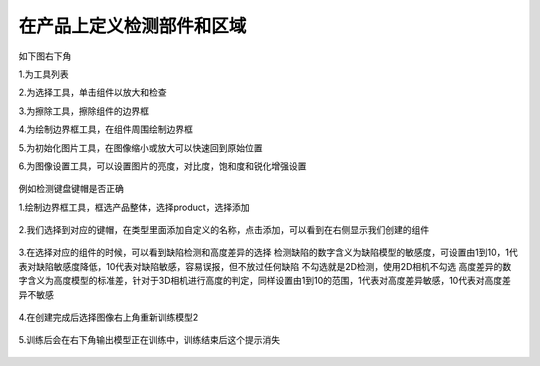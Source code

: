 在产品上定义检测部件和区域
=======================================

如下图右下角

1.为工具列表

2.为选择工具，单击组件以放大和检查

3.为擦除工具，擦除组件的边界框

4.为绘制边界框工具，在组件周围绘制边界框

5.为初始化图片工具，在图像缩小或放大可以快速回到原始位置

6.为图像设置工具，可以设置图片的亮度，对比度，饱和度和锐化增强设置

    .. image:: ./images/30.png
      :scale: 50%


例如检测键盘键帽是否正确

1.绘制边界框工具，框选产品整体，选择product，选择添加

    .. image:: ./images/31.png
      :scale: 50%

2.我们选择到对应的键帽，在类型里面添加自定义的名称，点击添加，可以看到在右侧显示我们创建的组件

    .. image:: ./images/32.png
      :scale: 50%

3.在选择对应的组件的时候，可以看到缺陷检测和高度差异的选择
检测缺陷的数字含义为缺陷模型的敏感度，可设置由1到10，1代表对缺陷敏感度降低，10代表对缺陷敏感，容易误报，但不放过任何缺陷
不勾选就是2D检测，使用2D相机不勾选
高度差异的数字含义为高度模型的标准差，针对于3D相机进行高度的判定，同样设置由1到10的范围，1代表对高度差异敏感，10代表对高度差异不敏感

    .. image:: ./images/33.png
      :scale: 50%

4.在创建完成后选择图像右上角重新训练模型2

    .. image:: ./images/34.png
      :scale: 100%
      

    .. image:: ./images/35.png
      :scale: 80%      

5.训练后会在右下角输出模型正在训练中，训练结束后这个提示消失

     .. image:: ./images/36.png
      :scale: 80%
